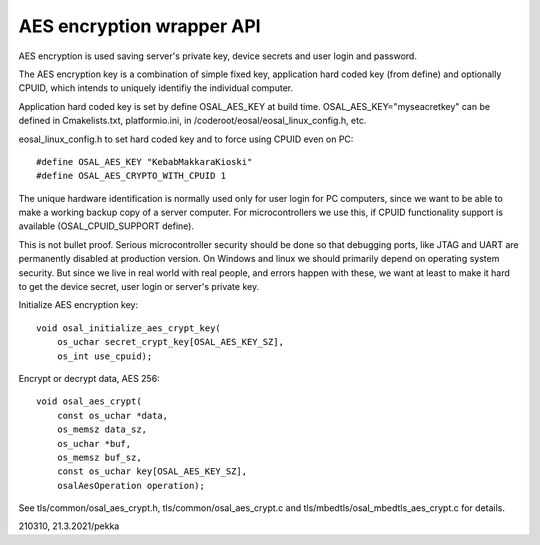 AES encryption wrapper API
=========================================

AES encryption is used saving server's private key, device secrets and user login and password.

The AES encryption key is a combination of simple fixed key, application hard coded key (from
define) and optionally CPUID, which intends to uniquely identifiy the individual computer.

Application hard coded key is set by define OSAL_AES_KEY at build time. 
OSAL_AES_KEY="myseacretkey" can be defined in Cmakelists.txt, platformio.ini,
in /coderoot/eosal/eosal_linux_config.h, etc.

eosal_linux_config.h to set hard coded key and to force using CPUID even on PC:

::

    #define OSAL_AES_KEY "KebabMakkaraKioski"
    #define OSAL_AES_CRYPTO_WITH_CPUID 1

The unique hardware identification is normally used only for user login for PC computers, 
since we want to be able to make a working backup copy of a server computer. For microcontrollers
we use this, if CPUID functionality support is available (OSAL_CPUID_SUPPORT define).

This is not bullet proof. Serious microcontroller security should be done so that debugging
ports, like JTAG and UART are permanently disabled at production version. On Windows and
linux we should primarily depend on operating system security. But since we live in real
world with real people, and errors happen with these, we want at least to make it 
hard to get the device secret, user login or server's private key.
  
Initialize AES encryption key:

::

    void osal_initialize_aes_crypt_key(
        os_uchar secret_crypt_key[OSAL_AES_KEY_SZ],
        os_int use_cpuid);

Encrypt or decrypt data, AES 256:

::

    void osal_aes_crypt(
        const os_uchar *data,
        os_memsz data_sz,
        os_uchar *buf,
        os_memsz buf_sz,
        const os_uchar key[OSAL_AES_KEY_SZ],
        osalAesOperation operation);

See tls/common/osal_aes_crypt.h, tls/common/osal_aes_crypt.c and tls/mbedtls/osal_mbedtls_aes_crypt.c for details.

210310, 21.3.2021/pekka

